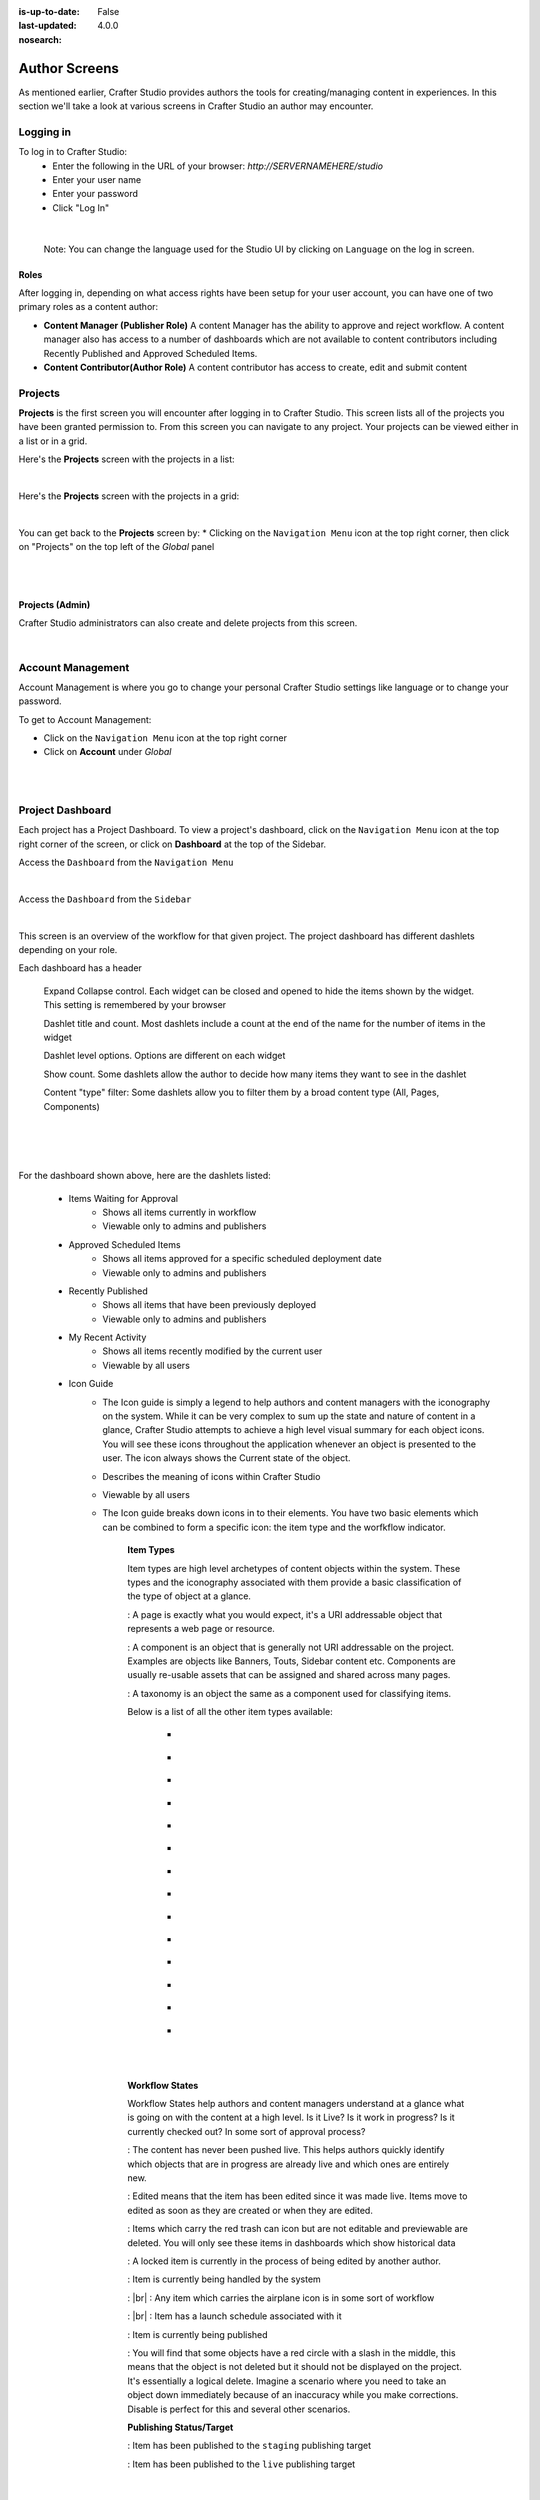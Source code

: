 :is-up-to-date: False
:last-updated: 4.0.0
:nosearch:

.. index:: Author Screens

..  _author-screens:

==============
Author Screens
==============

As mentioned earlier, Crafter Studio provides authors the tools for creating/managing content in experiences.
In this section we'll take a look at various screens in Crafter Studio an author may encounter.

----------
Logging in
----------

To log in to Crafter Studio:
    * Enter the following in the URL of your browser:  *http://SERVERNAMEHERE/studio*
    * Enter your user name
    * Enter your password
    * Click "Log In"

.. image:: /_static/images/content-author/login-screen-full.webp
    :alt: Getting Started - Login Screen
    :width: 85 %
    :align: center

|

   Note: You can change the language used for the Studio UI by clicking on ``Language`` on the log in screen.

^^^^^
Roles
^^^^^

After logging in, depending on what access rights have been setup for your user account, you can have one of two
primary roles as a content author:

* **Content Manager (Publisher Role)** A content Manager has the ability to approve and reject workflow.
  A content manager also has access to a number of dashboards which are not available to content contributors
  including Recently Published and Approved Scheduled Items.

* **Content Contributor(Author Role)** A content contributor has access to create, edit and submit content


--------
Projects
--------
**Projects** is the first screen you will encounter after logging in to Crafter Studio.  This screen lists all of
the projects you have been granted permission to.  From this screen you can navigate to any project.  Your projects
can be viewed either in a list or in a grid.

Here's the **Projects** screen with the projects in a list:

.. image:: /_static/images/content-author/my-projects-screen.webp
    :width: 75 %
    :align: center
    :alt: Navigating Studio - My Projects Screen List View

|

Here's the **Projects** screen with the projects in a grid:

.. image:: /_static/images/content-author/my-projects-screen-grid.webp
    :width: 75 %
    :align: center
    :alt: Navigating Studio - My Projects Screen Grid View

|

You can get back to the **Projects** screen by:
* Clicking on the ``Navigation Menu`` icon at the top right corner, then click on "Projects" on the top left
of the *Global* panel

.. image:: /_static/images/content-author/get-to-my-projects-1.webp
    :width: 65 %
    :align: center
    :alt: Navigating Studio - Get to My Projects Screen via the Navigation Menu

|

.. image:: /_static/images/content-author/get-to-my-projects-2.webp
    :width: 65 %
    :align: center
    :alt: Navigating Studio - Get to My Projects Screen

|

^^^^^^^^^^^^^^^^
Projects (Admin)
^^^^^^^^^^^^^^^^
Crafter Studio administrators can also create and delete projects from this screen.

.. image:: /_static/images/content-author/project-delete.webp
    :width: 75 %
    :align: center
    :alt: Navigating Studio - Delete Project

|

.. _account-management:

------------------
Account Management
------------------
Account Management is where you go to change your personal Crafter Studio settings like language or
to change your password.

To get to Account Management:

* Click on the ``Navigation Menu`` icon at the top right corner
* Click on **Account** under *Global*

.. image:: /_static/images/content-author/project-account.webp
    :width: 65 %
    :align: center
    :alt: Navigating Studio - Open My Account Settings Screen

|

.. image:: /_static/images/content-author/settings-account-management.webp
    :width: 75 %
    :align: center
    :alt: Navigating Studio - Account Settings Screen

|

.. _project-dashboard:

-----------------
Project Dashboard
-----------------
Each project has a Project Dashboard.  To view a project's dashboard, click on the ``Navigation Menu`` icon at the
top right corner of the screen, or click on **Dashboard** at the top of the Sidebar.

Access the ``Dashboard`` from the ``Navigation Menu``

.. image:: /_static/images/content-author/project-dashboard-alt.webp
    :width: 65 %
    :align: center
    :alt: Navigating Studio - Project Dashboard from the Navigation Menu

|

Access the ``Dashboard`` from the ``Sidebar``

.. image:: /_static/images/content-author/project-dashboard-sidebar.webp
    :width: 65 %
    :align: center
    :alt: Navigating Studio - Project Dashboard from Sidebar

|


This screen is an overview of the workflow for that given project.  The project dashboard has different dashlets
depending on your role.

Each dashboard has a header

   Expand Collapse control.  Each widget can be closed and opened to hide the items shown by the widget.
   This setting is remembered by your browser

   Dashlet title and count.  Most dashlets include a count at the end of the name for the number of items in the widget

   Dashlet level options.  Options are different on each widget

   Show count.  Some dashlets allow the author to decide how many items they want to see in the dashlet

   Content "type" filter:  Some dashlets allow you to filter them by a broad content type (All, Pages, Components)

|
|

.. image:: /_static/images/content-author/project-dashboard.webp
    :width: 95 %
    :align: center
    :alt: Navigating Studio - Project Dashboard

|

For the dashboard shown above, here are the dashlets listed:

    * Items Waiting for Approval
        * Shows all items currently in workflow
        * Viewable only to admins and publishers

    * Approved Scheduled Items
        * Shows all items approved for a specific scheduled deployment date
        * Viewable only to admins and publishers

    * Recently Published
        * Shows all items that have been previously deployed
        * Viewable only to admins and publishers

    * My Recent Activity
        * Shows all items recently modified by the current user
        * Viewable by all users

    * Icon Guide
        * The Icon guide is simply a legend to help authors and content managers with the iconography on
          the system. While it can be very complex to sum up the state and nature of content in a glance,
          Crafter Studio attempts to achieve a high level visual summary for each object icons. You will
          see these icons throughout the application whenever an object is presented to the user. The icon
          always shows the Current state of the object.
        * Describes the meaning of icons within Crafter Studio
        * Viewable by all users
        * The Icon guide breaks down icons in to their elements.  You have two basic elements which can
          be combined to form a specific icon: the item type and the worfkflow indicator.

            **Item Types**

            Item types are high level archetypes of content objects within the system.  These types and the
            iconography associated with them provide a basic classification of the type of object at a glance.

            |workflowPage|:	A page is exactly what you would expect, it's a URI addressable object that
            represents a web page or resource.

            |workflowComponent|: A component is an object that is generally not URI addressable on the project.
            Examples are objects like Banners, Touts, Sidebar content etc. Components are usually re-usable
            assets that can be assigned and shared across many pages.

            |workflowTaxonomy|: A taxonomy is an object the same as a component used for classifying items.

            Below is a list of all the other item types available:

             - |workflowCss|
             - |workflowFolder|
             - |workflowLevelDescriptor|
             - |workflowTemplateScript|
             - |workflowGroovy|
             - |workflowImage|
             - |workflowJavaScript|
             - |workflowJson|
             - |workflowHTML|
             - |workflowCss|
             - |workflowPlainText|
             - |workflowXML|
             - |workflowFont|
             - |workflowIcon|

            |
            |

            **Workflow States**

            Workflow States help authors and content managers understand at a glance what is going on with the
            content at a high level.  Is it Live?  Is it work in progress?  Is it currently checked out?
            In some sort of approval process?

            |workflowNeverPub|:	The content has never been pushed live. This helps authors quickly identify which objects that are in progress are already live and which ones are entirely new.

            |workflowEdited|: Edited means that the item has been edited since it was made live. Items move to edited as soon as they are created or when they are edited.

            |workflowDeleted|: Items which carry the red trash can icon but are not editable and previewable are deleted.  You will only see these items in dashboards which show historical data

            |workflowLocked|: A locked item is currently in the process of being edited by another author.

            |workflowProcessing|: Item is currently being handled by the system

            |workflowSubmittedForLive|: |br|
            |workflowSubmittedForStaging|: Any item which carries the airplane icon is in some sort of workflow

            |workflowScheduledForLive|: |br|
            |workflowScheduledForStaging|: Item has a launch schedule associated with it

            |workflowPublishing|: Item is currently being published

            |workflowDisabled|:	You will find that some objects have a red circle with a slash in the middle, this means that the object is not deleted but it should not be displayed on the project.  It's essentially a logical delete.  Imagine a scenario where you need to take an object down immediately because of an inaccuracy while you make corrections.  Disable is perfect for this and several other scenarios.

            **Publishing Status/Target**

            |publishStaging|: Item has been published to the ``staging`` publishing target

            |publishLive|: Item has been published to the ``live`` publishing target

    |
    |

    **Selecting a dashboard item**

        Dashboard items have the ability to be selected.  Selecting an item allows the user to interact with the
        selected items via the context navigation

        Items in the dashboard has a icons which shows the type and current workflow status of the item

        Clicking on ``Options`` (the three dots next to the item) shows the type and current workflow status of
         the item, plus all oprions available e.g. ``Edit``, ``Publish``, etc.

|
|

.. image:: /_static/images/content-author/project-dashboard-selected.webp
   :width: 95 %
   :align: center
   :alt: Navigating Studio - Dashboard Selected

|
|


-------
Preview
-------

Every project has a preview.  This allows users to see, edit and test the project in a safe authoring sandbox
prior to publishing changes.

    * Preview is a fully functional project but in a safe-to-edit environment.
    * The top center shows workflow status and options (three dots) for the current page
    * Author can change the type of preview from one channel to another
    * Author can turn on in-context and drag and drop editing features
    * Author can change the targeting attributes used to view the project
    * Author can view the publish status of the project

.. image:: /_static/images/content-author/project-preview.webp
   :width: 95 %
   :align: center
   :alt: Navigating Studio - Project Preview

|

.. _experience-builder-panel-screens:

^^^^^^^^^^^^^^^^^^^^^^^^
Experience Builder Panel
^^^^^^^^^^^^^^^^^^^^^^^^

* When in preview mode your context navigation will show an additional control beside the publishing status.
* The ``Edit Mode`` and ``Move mode`` icons turns on the Experience Builder panel which allows you to use
  in-context editing and various tools for creating your page in a panel on the right
* ``Search`` allows you to search for items such as components, images, etc. in your project
* ``Components`` allows you to create a component and also lists all available components in your project
  which can then be dragged and dropped into your page
* ``Browse Components`` allows you to browse for components which can then be dragged and dropped into your page
* ``Component Drop Targets`` allows you to select a content type, which then shows you the drag and drop area
  for that content type
* ``Assets`` allows you to search/list assets such as images in the project
* ``Audience Targeting`` allows you to view and set targeting attributes for the project.
* ``Page Explorer`` allows you to browse/list pages in the project
* ``Device Simulator`` allows you to change the type of preview from one device to another e.g. phone to tablet
* ``Settings`` allows you to turns on/off in-context editing and setup highlighting of drop zones

|
|

.. image:: /_static/images/content-author/preview-in-context-editing.webp
    :width: 95 %
    :align: center
    :alt: Navigating Studio - Preview In-Context Editing

|

In-Context Editing
^^^^^^^^^^^^^^^^^^

When in-context editing is turned on (``Edit mode`` pencil is green or ``Move mode`` two vertical ellipsis
is blue at the top), it puts the page in construction mode.  When you hover your mouse around regions of
the page that have been wired for in-context editing, a pencil will show up instead of the mouse cursor.

.. image:: /_static/images/content-author/preview-page-in-context-editing.webp
    :width: 75 %
    :align: center
    :alt: Navigating Studio - Preview Page In-Context Editing

|

This pencil allows you to edit the content of the wired region, including the current page's template and
controller depending on your user account permissions

.. image:: /_static/images/content-author/preview-in-context-edit.webp
    :width: 95 %
    :align: center
    :alt: Navigating Studio - Preview In-Context Editing

|

To turn off in-context editing, click on the ``Switch off editing`` off switch icon at the top, which will
then turn the ``Edit mode``/``Move mode`` icon to gray.

Convenient keyboard shortcuts are also provided, press ``?`` to see the list of commands.

Search
^^^^^^

The Search tool allows you to search for components and static assets in the project then display the
results from which the user can drag and drop into the current page being viewed if there are configured
drop targets in it

.. image:: /_static/images/content-author/preview-experience-builder-search.webp
    :width: 20 %
    :align: center
    :alt: Navigating Studio - Experience Builder Panel Search Components and Static Assets

|

Add Components
^^^^^^^^^^^^^^
The ``Add Components`` tool allows you to create new components by dragging components from the panel and
on to the screen to configured drop targets.  A new component with default values will then be visible and
ready for editing when a new component is dropped on the screen.

.. image:: /_static/images/content-author/preview-page-components-list.webp
    :width: 20 %
    :alt: Navigating Studio - Experience Builder Panel Page Components

.. image:: /_static/images/content-author/preview-page-components-space.webp
    :width: 5 %

.. image:: /_static/images/content-author/preview-page-components.webp
    :width: 20 %
    :alt: Navigating Studio - Experience Builder Panel Page Components

.. image:: /_static/images/content-author/preview-page-components-space.webp
    :width: 5 %

.. image:: /_static/images/content-author/preview-page-components-instances.webp
    :width: 20 %
    :alt: Navigating Studio - Experience Builder Panel Page Components Instances

|

You may drag around a component from one position to a different position by enabling the ``Move mode``
(by clicking the ``Move mode`` icon at the top right, or by using the keyboard shortcut).
Crafter Studio administrators can configure what components are available in this panel.

.. image:: /_static/images/content-author/preview-page-components-drag.webp
    :width: 85 %
    :align: center
    :alt: Navigating Studio - Experience Builder Panel Page Drag Component

|

Browse Components
^^^^^^^^^^^^^^^^^
The Browse Components tool allows you to search / select a content type in the project then display the
existing components for that content type that can be dragged and dropped into the current page being
viewed if there are configured drop targets in it

.. image:: /_static/images/content-author/preview-page-builder-browse-components.webp
    :width: 30 %
    :align: center
    :alt: Navigating Studio - Experience Builder Panel Browse Components

|

When you drag a component into the page being previewed and there are no drop zones configured in the page,
you will see a snack bar like below:

.. image:: /_static/images/content-author/preview-page-builder-no-drop-targets.webp
    :width: 80 %
    :align: center
    :alt: Navigating Studio - Experience Builder Panel No Drop Targets

|

Component Drop Targets
^^^^^^^^^^^^^^^^^^^^^^
The Component Drop Targets tool allows you to select a content type in the project then display the
configured drop target for that content type on the current page being previewed

.. image:: /_static/images/content-author/preview-page-builder-component-drop-targets.webp
    :width: 70 %
    :align: center
    :alt: Navigating Studio - Experience Builder Panel Component Drop Targets

|

Assets
^^^^^^
The Assets tool allows you to search/list assets such as images that can be dragged into configured
drop targets in the project

.. image:: /_static/images/content-author/preview-page-builder-assets.webp
    :width: 30 %
    :align: center
    :alt: Navigating Studio - Experience Builder Panel Assets

|

Audience Targeting
^^^^^^^^^^^^^^^^^^
The Audience Targeting tool allows you to view and set targeting attributes for the project

.. image:: /_static/images/content-author/preview-page-builder-audience-targeting.webp
    :width: 30 %
    :align: center
    :alt: Navigating Studio - Experience Builder Panel Audience Targeting

|


Page Explorer
^^^^^^^^^^^^^
The Page Explorer tool allows you to browse/list content items such as pages, components and level
descriptors in the project and make edits to them by clicking on the three dots next to the content
item that appears when you hover your mouse on it

.. image:: /_static/images/content-author/preview-page-builder-page-explorer.webp
    :width: 30 %
    :align: center
    :alt: Navigating Studio - Experience Builder Panel Page Explorer

|

Device Simulator
^^^^^^^^^^^^^^^^
The Device Simulator tool allows an author to review the current page in the context of all devices
supported by the project.

The phone and tablet can be rotated through the use of the rotation control next to the width and
height input boxes.

.. image:: /_static/images/content-author/preview-publishing-channel.webp
    :width: 60 %
    :align: center
    :alt: Navigating Studio - Experience Builder Panel Device Simulator

|

Settings
^^^^^^^^

The Settings tool allows you to switch on/off the ``Edit Mode`` (in-context editing) and setup
highlighting of drop targets

.. image:: /_static/images/content-author/preview-page-builder-settings.webp
    :width: 30 %
    :align: center
    :alt: Navigating Studio - Experience Builder Panel Settings

|

^^^^^^^^^^^^^^^^^^^^^^^^^^
Common Navigation Elements
^^^^^^^^^^^^^^^^^^^^^^^^^^

Toolbar
^^^^^^^
The Toolbar is a fixed element at the top of the page and cannot be scrolled off the page.  The toolbar
provides contextual workflow and other options relative to the page you are looking at, content you have
selected or tool you are using.

The basic elements of the Contextual Navigation bar are:

    * Branded Logo Button: Toggles the sidebar on/off.
    * Project Name and Project switcher: Displays the project's name and lets you switch the project being
      previewed through a dropdown
    * Quick Create: A shortcut for content authors to create configured content without having to navigate
      through the project tree.
    * Preview Address Bar: An area reserved for navigation buttons (back, forward and reload page), the address
      of the current  page being previewed, and an options link whose content will change based off of the
      current page view and user role.
    * Edit Mode Switch: Toggles the in-context editing and Experience Builder panel on/off
    * Publish Status: Allows the user to view the project's publish status.
    * Search: Allows the user to search for items in the project
    * Navigation Menu: Takes the user to a panel with ``Global`` and ``Project`` options containing various
      links such as Dashboard, About, Help, etc.

.. image:: /_static/images/content-author/project-context-nav.webp
    :width: 95 %
    :align: center
    :alt: Navigating Studio - Project Context Navigation

|

Sidebar
^^^^^^^
The sidebar opens a menu that allows access to the following:

    - *Dashboard:* An overview of the workflow for that given project.
      See :ref:`above <project-dashboard>` for more information
    - *Project Explorer:* Allows navigation to all pages, components and documents in the system
    - *Project Tools (available depending on your role):* Contains project administration tools
      such as Plugin Management, Encryption Tool, etc.  See :ref:`here <navigating-project-tools>`
      for more information

The menu/panel width can be resized freely by the user and will remember where you set the length and
width on your browser

.. image:: /_static/images/content-author/sidebar-panel-width.webp
    :width: 95 %
    :align: center
    :alt: Navigating Studio - Sidebar Panel menu width

|

**Project Explorer**

* Users can have multiple navigation paths / path tree open at the same time e.g. templates, pages, etc.
* If closed, the menu should retain it's last state when re-opened.
* Each item listed has item state and publish target icons next to them
* Root folders allow a user to drill in to a hierarchy of content. If the item is previewable it will
  also be clickable.
* Clicking on an item will take the author to a preview of the item.

.. image:: /_static/images/content-author/project-tools-path-nav.webp
    :width: 25 %
    :align: center
    :alt: Navigating Studio - Project Tools Navigation

|

* Clicking the three dots next to each item or right-clicking on an item provides the user options whose
  content will change based off of the item selected and user role.

.. image:: /_static/images/content-author/sidebar-right-click-menu.webp
    :width: 80 %
    :align: center
    :alt: Navigating Studio - Sidebar Right Click Menu

|

.. workflow icons=======================================================================================================

.. |workflowLocked| image:: /_static/images/content-author/workflow-icon-locked.webp
             :width: 12%
             :alt: Workflow Icons - Locked for Edit

.. |workflowProcessing| image:: /_static/images/content-author/workflow-icon-system-processing.webp
             :width: 19%
             :alt: Workflow Icons - System Processing

.. |workflowEdited| image:: /_static/images/content-author/workflow-icon-modified.webp
             :width: 13%
             :alt: Workflow Icons - Modified

.. |workflowDisabled| image:: /_static/images/content-author/workflow-icon-disabled.webp
             :width: 12%
             :alt: Workflow Icons - Disabled

.. |workflowNeverPub| image:: /_static/images/content-author/workflow-icon-new.webp
             :width: 10%
             :alt: Workflow Icons - New

.. |workflowDeleted| image:: /_static/images/content-author/workflow-icon-deleted.webp
             :width: 12%
             :alt: Workflow Icons - Deleted

.. |workflowScheduledForLive| image:: /_static/images/content-author/workflow-icon-scheduled-for-live.webp
             :width: 21%
             :alt: Workflow Icons - Scheduled for live

.. |workflowScheduledForStaging| image:: /_static/images/content-author/workflow-icon-scheduled-for-staging.webp
             :width: 23%
             :alt: Workflow Icons - Scheduled for staging

.. |workflowSubmittedForLive| image:: /_static/images/content-author/workflow-icon-submitted-for-live.webp
             :width: 21%
             :alt: Workflow Icons - Submitted for live

.. |workflowSubmittedForStaging| image:: /_static/images/content-author/workflow-icon-submitted-for-staging.webp
             :width: 23%
             :alt: Workflow Icons - Submitted for staging

.. |workflowPublishing| image:: /_static/images/content-author/workflow-icon-publishing.webp
             :width: 14%
             :alt: Workflow Icons - Publishing

.. Start of Item Types icons=============================================================

.. |workflowComponent| image:: /_static/images/content-author/workflow-icon-component.webp
             :width: 18%
             :alt: Item Types Icons - Component

.. |workflowPage| image:: /_static/images/content-author/workflow-icon-page.webp
             :width: 11%
             :alt: Item Types Icons - Page

.. |workflowFolder| image:: /_static/images/content-author/workflow-icon-folder.webp
             :width: 12%
             :alt: Item Types Icons - Folder

.. |workflowLevelDescriptor| image:: /_static/images/content-author/workflow-icon-level-descriptor.webp
             :width: 22%
             :alt: Item Types Icons - levelDescriptor

.. |workflowTemplateScript| image:: /_static/images/content-author/workflow-icon-template-script.webp
             :width: 27%
             :alt: Item Types Icons - Template/Script

.. |workflowGroovy| image:: /_static/images/content-author/workflow-icon-groovy.webp
             :width: 21%
             :alt: Item Types Icons - Groovy

.. |workflowTaxonomy| image:: /_static/images/content-author/workflow-icon-taxonomy.webp
             :width: 17%
             :alt: Item Types Icons - Taxonomy

.. |workflowImage| image:: /_static/images/content-author/workflow-icon-image.webp
             :width: 13%
             :alt: Item Types Icons - Image

.. |workflowJavaScript| image:: /_static/images/content-author/workflow-icon-js.webp
             :width: 16%
             :alt: Item Types Icons - JavaScript

.. |workflowJson| image:: /_static/images/content-author/workflow-icon-json.webp
             :width: 13%
             :alt: Item Types Icons - Json

.. |workflowHTML| image:: /_static/images/content-author/workflow-icon-html.webp
             :width: 13%
             :alt: Item Types Icons - Html

.. |workflowPlainText| image:: /_static/images/content-author/workflow-icon-plain-text.webp
             :width: 16%
             :alt: Item Types Icons - Plain Text

.. |workflowXML| image:: /_static/images/content-author/workflow-icon-xml.webp
             :width: 13%
             :alt: Item Types Icons - Xml

.. |workflowIcon| image:: /_static/images/content-author/workflow-icon-icon.webp
             :width: 13%
             :alt: Item Types Icons - Icon

.. |workflowFont| image:: /_static/images/content-author/workflow-icon-font.webp
             :width: 11%
             :alt: Workflow Icons - Font

.. |workflowCss| image:: /_static/images/content-author/workflow-icon-css.webp
             :width: 10%
             :alt: Workflow Icons - CSS

.. end of workflow icons================================================================================================

.. Start of Publishing Status/Target  icons=============================================================

.. |publishStaging| image:: /_static/images/content-author/publish-target-icon-staged.webp
             :width: 11%
             :alt: Publishing Status/Target Icons - Staged

.. |publishLive| image:: /_static/images/content-author/publish-target-icon-live.webp
             :width: 10%
             :alt: Item Types Icons - Live
